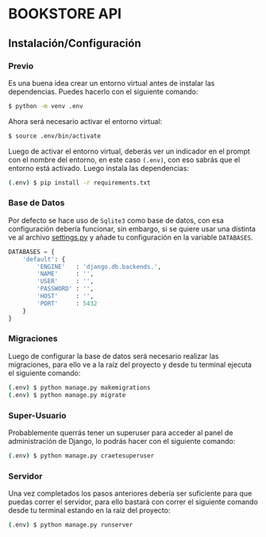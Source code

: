 #+STARTUP: Content

* BOOKSTORE API
** Instalación/Configuración
*** Previo
Es una buena idea crear un entorno virtual antes de instalar las
dependencias. Puedes hacerlo con el siguiente comando:

#+BEGIN_SRC bash
  $ python -m venv .env
#+END_SRC

Ahora será necesario activar el entorno virtual:

#+BEGIN_SRC bash
  $ source .env/bin/activate
#+END_SRC

Luego de activar el entorno virtual, deberás ver un indicador en el
prompt con el nombre del entorno, en este caso =(.env)=, con eso sabrás
que el entorno está activado. Luego instala las dependencias:

#+BEGIN_SRC bash
  (.env) $ pip install -r requirements.txt
#+END_SRC

*** Base de Datos
Por defecto se hace uso de =Sqlite3= como base de datos, con esa
configuración debería funcionar, sin embargo, si se quiere usar una
distinta ve al archivo [[file:./bookstore_project/settings.py][settings.py]] y añade tu configuración en la
variable =DATABASES=.

#+BEGIN_SRC python
  DATABASES = {
      'default': {
          'ENGINE'   : 'django.db.backends.',
          'NAME'     : '',
          'USER'     : '',
          'PASSWORD' : '',
          'HOST'     : '',
          'PORT'     : 5432
      }
  }
#+END_SRC

*** Migraciones
Luego de configurar la base de datos será necesario realizar las
migraciones, para ello ve a la raíz del proyecto y desde tu terminal
ejecuta el siguiente comando:

#+BEGIN_SRC bash
  (.env) $ python manage.py makemigrations
  (.env) $ python manage.py migrate
#+END_SRC

*** Super-Usuario
Probablemente querrás tener un superuser para acceder al panel de
administración de Django, lo podrás hacer con el siguiente comando:

#+BEGIN_SRC bash
  (.env) $ python manage.py craetesuperuser
#+END_SRC

*** Servidor
Una vez completados los pasos anteriores debería ser suficiente para
que puedas correr el servidor, para ello bastará con correr el
siguiente comando desde tu terminal estando en la raiz del proyecto:

#+BEGIN_SRC bash
  (.env) $ python manage.py runserver
#+END_SRC
